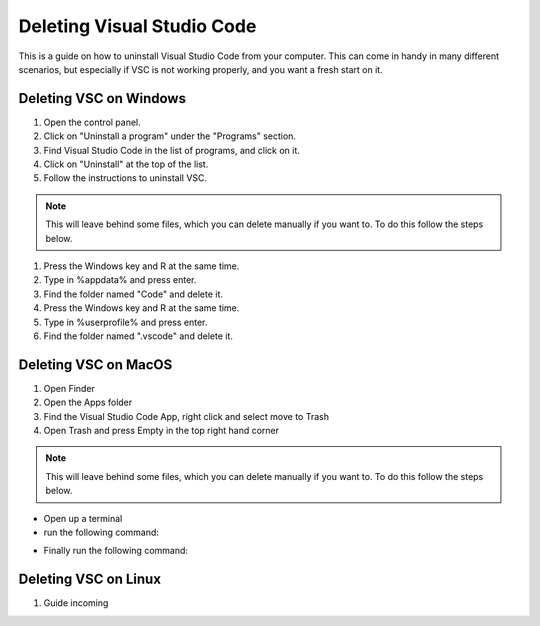 .. _Deleting Visual Studio Code:

Deleting Visual Studio Code
===========================================
This is a guide on how to uninstall Visual Studio Code from your computer.  
This can come in handy in many different scenarios, but especially if VSC is not working properly, and you want a fresh start on it. 

===========================================
Deleting VSC on Windows
===========================================
1. Open the control panel.
2. Click on "Uninstall a program" under the "Programs" section.
3. Find Visual Studio Code in the list of programs, and click on it.
4. Click on "Uninstall" at the top of the list.
5. Follow the instructions to uninstall VSC.

.. note::

   This will leave behind some files, which you can delete manually if you want to. To do this follow the steps below.

1. Press the Windows key and R at the same time.
2. Type in %appdata% and press enter.
3. Find the folder named "Code" and delete it.
4. Press the Windows key and R at the same time.
5. Type in %userprofile% and press enter.
6. Find the folder named ".vscode" and delete it.


===========================================
Deleting VSC on MacOS
===========================================
1. Open Finder
2. Open the Apps folder
3. Find the Visual Studio Code App, right click and select move to Trash
4. Open Trash and press Empty in the top right hand corner

.. note::

   This will leave behind some files, which you can delete manually if you want to. To do this follow the steps below.

* Open up a terminal 
* run the following command:

.. tab:: {{ macos }}

   .. code-block:: bash

      rm -rf ~/.vscode

* Finally run the following command:

.. tab:: {{ macos }}

   .. code-block:: bash

      rm -rf "~/Library/Application Support/Code"

===========================================
Deleting VSC on Linux
===========================================
1. Guide incoming